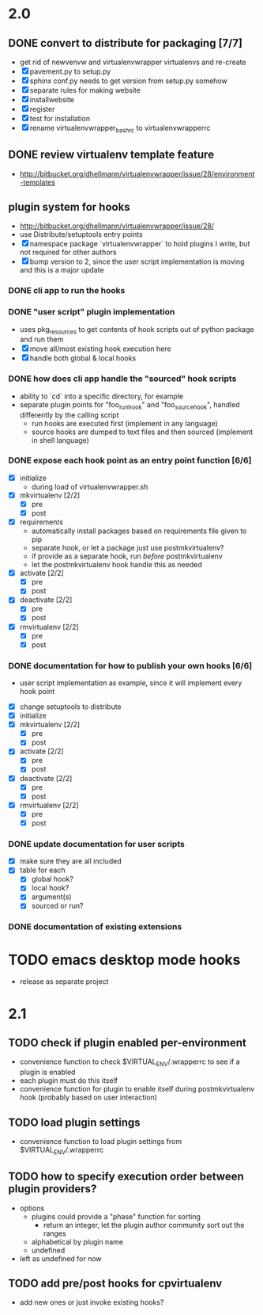# Org-mode notes and task list

* 2.0
** DONE convert to distribute for packaging [7/7]
   CLOSED: [2010-04-01 Thu 08:24]
   - get rid of newvenvw and virtualenvwrapper virtualenvs and re-create
   - [X] pavement.py to setup.py
   - [X] sphinx conf.py needs to get version from setup.py somehow
   - [X] separate rules for making website
   - [X] installwebsite
   - [X] register
   - [X] test for installation
   - [X] rename virtualenvwrapper_bashrc to virtualenvwrapperrc


** DONE review virtualenv template feature
   SCHEDULED: <2010-04-02 Fri> CLOSED: [2010-04-04 Sun 10:20]
   - http://bitbucket.org/dhellmann/virtualenvwrapper/issue/28/environment-templates

** plugin system for hooks
   - http://bitbucket.org/dhellmann/virtualenvwrapper/issue/28/
   - use Distribute/setuptools entry points
   - [X] namespace package `virtualenvwrapper` to hold plugins I write, but
     not required for other authors
   - [X] bump version to 2, since the user script implementation is moving
     and this is a major update

*** DONE cli app to run the hooks
    CLOSED: [2010-04-03 Sat 07:31]


*** DONE "user script" plugin implementation
    CLOSED: [2010-04-03 Sat 07:29]
     - uses pkg_resources to get contents of hook scripts out of
       python package and run them
     - [X] move all/most existing hook execution here
     - [X] handle both global & local hooks

*** DONE how does cli app handle the "sourced" hook scripts
    CLOSED: [2010-04-03 Sat 07:33]
     - ability to `cd` into a specific directory, for example
     - separate plugin points for "foo_run_hook" and
       "foo_source_hook", handled differently by the calling script
       - run hooks are executed first (implement in any language)
       - source hooks are dumped to text files and then sourced
         (implement in shell language)


*** DONE expose each hook point as an entry point function [6/6]
    CLOSED: [2010-04-03 Sat 07:34]
   - [X] initialize
     - during load of virtualenvwrapper.sh
   - [X] mkvirtualenv [2/2]
     - [X] pre
     - [X] post
   - [X] requirements
     - automatically install packages based on requirements file
       given to pip
     - separate hook, or let a package just use postmkvirtualenv?
     - if provide as a separate hook, run /before/ postmkvirtualenv
     - let the postmkvirtualenv hook handle this as needed
   - [X] activate [2/2]
     - [X] pre
     - [X] post
   - [X] deactivate [2/2]
     - [X] pre
     - [X] post
   - [X] rmvirtualenv [2/2]
     - [X] pre
     - [X] post


*** DONE documentation for how to publish your own hooks [6/6]
    CLOSED: [2010-04-04 Sun 10:19]
    - user script implementation as example, since it will implement
      every hook point
   - [X] change setuptools to distribute
   - [X] initialize
   - [X] mkvirtualenv [2/2]
     - [X] pre
     - [X] post
   - [X] activate [2/2]
     - [X] pre
     - [X] post
   - [X] deactivate [2/2]
     - [X] pre
     - [X] post
   - [X] rmvirtualenv [2/2]
     - [X] pre
     - [X] post


*** DONE update documentation for user scripts
    CLOSED: [2010-04-04 Sun 07:36]
    - [X] make sure they are all included
    - [X] table for each
      - [X] global hook?
      - [X] local hook?
      - [X] argument(s)
      - [X] sourced or run?


*** DONE documentation of existing extensions
    CLOSED: [2010-04-04 Sun 10:19]


* TODO emacs desktop mode hooks
   - release as separate project

* 2.1

** TODO check if plugin enabled per-environment
   - convenience function to check $VIRTUAL_ENV/.wrapperrc to see if a
     plugin is enabled
   - each plugin must do this itself
   - convenience function for plugin to enable itself during
     postmkvirtualenv hook (probably based on user interaction)


** TODO load plugin settings
   - convenience function to load plugin settings from
     $VIRTUAL_ENV/.wrapperrc


** TODO how to specify execution order between plugin providers?
   - options
     - plugins could provide a "phase" function for sorting
       - return an integer, let the plugin author community sort out the
         ranges
     - alphabetical by plugin name
     - undefined
   - left as undefined for now



** TODO add pre/post hooks for cpvirtualenv
   - add new ones or just invoke existing hooks?
